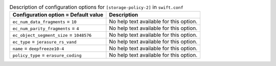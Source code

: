 ..
  Warning: Do not edit this file. It is automatically generated and your
  changes will be overwritten. The tool to do so lives in the
  openstack-doc-tools repository.

.. list-table:: Description of configuration options for ``[storage-policy-2]`` in ``swift.conf``
   :header-rows: 1
   :class: config-ref-table

   * - Configuration option = Default value
     - Description
   * - ``ec_num_data_fragments`` = ``10``
     - No help text available for this option.
   * - ``ec_num_parity_fragments`` = ``4``
     - No help text available for this option.
   * - ``ec_object_segment_size`` = ``1048576``
     - No help text available for this option.
   * - ``ec_type`` = ``jerasure_rs_vand``
     - No help text available for this option.
   * - ``name`` = ``deepfreeze10-4``
     - No help text available for this option.
   * - ``policy_type`` = ``erasure_coding``
     - No help text available for this option.
